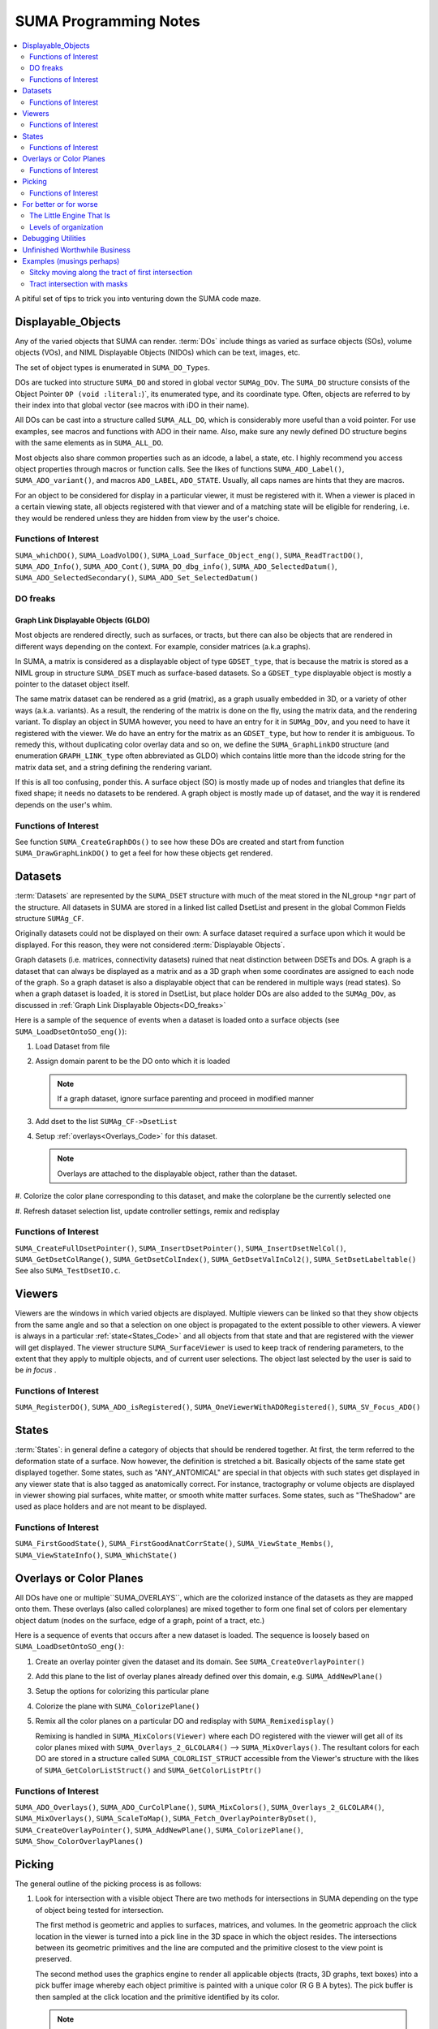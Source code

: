 .. _Code:


**************************
**SUMA Programming Notes**
**************************

.. contents:: :local:
   :depth: 2

.. highlight:: tcsh

A pitiful set of tips to trick you into venturing down the SUMA code maze.

.. _Displayable_Objects_Code:

Displayable_Objects
===================

Any of the varied objects that SUMA can render. :term:`DOs` include
things as varied as surface objects (SOs), volume objects (VOs), and
NIML Displayable Objects (NIDOs) which can be text, images, etc.

The set of object types is enumerated in :literal:`SUMA_DO_Types`.

DOs are tucked into structure :literal:`SUMA_DO` and stored in global
vector :literal:`SUMAg_DOv`. The :literal:`SUMA_DO` structure
consists of the Object Pointer :literal:`OP (void :literal:`)`, its
enumerated type, and its coordinate type. Often, objects are referred
to by their index into that global vector (see macros with iDO in
their name).

All DOs can be cast into a structure called :literal:`SUMA_ALL_DO`,
which is considerably more useful than a void pointer. For use
examples, see macros and functions with ADO in their name. Also, make
sure any newly defined DO structure begins with the same elements as
in :literal:`SUMA_ALL_DO`.

Most objects also share common properties such as an idcode, a label,
a state, etc. I highly recommend you access object properties through
macros or function calls. See the likes of functions
:literal:`SUMA_ADO_Label()`, :literal:`SUMA_ADO_variant()`, and
macros :literal:`ADO_LABEL`, :literal:`ADO_STATE`. Usually, all caps
names are hints that they are macros.

For an object to be considered for display in a particular viewer, it
must be registered with it. When a viewer is placed in a certain
viewing state, all objects registered with that viewer and of a
matching state will be eligible for rendering, i.e. they would be
rendered unless they are hidden from view by the user's choice.

Functions of Interest
---------------------

``SUMA_whichDO()``, ``SUMA_LoadVolDO()``,
``SUMA_Load_Surface_Object_eng()``, ``SUMA_ReadTractDO()``,
``SUMA_ADO_Info()``, ``SUMA_ADO_Cont()``, ``SUMA_DO_dbg_info()``,
``SUMA_ADO_SelectedDatum()``, ``SUMA_ADO_SelectedSecondary()``,
``SUMA_ADO_Set_SelectedDatum()``


.. _DO_freaks:

DO freaks
--------- 

Graph Link Displayable Objects (GLDO)
^^^^^^^^^^^^^^^^^^^^^^^^^^^^^^^^^^^^^

Most objects are rendered directly, such as surfaces, or tracts, but
there can also be objects that are rendered in different ways
depending on the context. For example, consider matrices (a.k.a
graphs).

In SUMA, a matrix is considered as a displayable object of type
``GDSET_type``, that is because the matrix is stored as a NIML group
in structure ``SUMA_DSET`` much as surface-based datasets. So a
``GDSET_type`` displayable object is mostly a pointer to the dataset
object itself.
  
The same matrix dataset can be rendered as a grid (matrix), as a graph
usually embedded in 3D, or a variety of other ways
(a.k.a. variants). As a result, the rendering of the matrix is done on
the fly, using the matrix data, and the rendering variant. To display
an object in SUMA however, you need to have an entry for it in
``SUMAg_DOv``, and you need to have it registered with the viewer. We
do have an entry for the matrix as an ``GDSET_type``, but how to
render it is ambiguous. To remedy this, without duplicating color
overlay data and so on, we define the ``SUMA_GraphLinkDO``
structure (and enumeration ``GRAPH_LINK_type`` often
abbreviated as GLDO) which contains little more than the idcode string
for the matrix data set, and a string defining the rendering variant.

If this is all too confusing, ponder this. A surface object (SO) is
mostly made up of nodes and triangles that define its fixed shape; it
needs no datasets to be rendered. A graph object is mostly made up of
dataset, and the way it is rendered depends on the user's whim.
   
Functions of Interest
---------------------

See function ``SUMA_CreateGraphDOs()`` to see how these DOs are
created and start from function ``SUMA_DrawGraphLinkDO()`` to get a
feel for how these objects get rendered.
 
.. _Datasets_Code:

Datasets  
========

:term:`Datasets` are represented by the ``SUMA_DSET`` structure with
much of the meat stored in the NI_group ``*ngr`` part of the
structure. All datasets in SUMA are stored in a linked list called
DsetList and present in the global Common Fields structure
``SUMAg_CF``.
   
Originally datasets could not be displayed on their own: A surface
dataset required a surface upon which it would be displayed. For this
reason, they were not considered :term:`Displayable Objects`.
   
Graph datasets (i.e. matrices, connectivity datasets) ruined that neat
distinction between DSETs and DOs. A graph is a dataset that can
always be displayed as a matrix and as a 3D graph when some
coordinates are assigned to each node of the graph. So a graph dataset
is also a displayable object that can be rendered in multiple ways
(read states). So when a graph dataset is loaded, it is stored in
DsetList, but place holder DOs are also added to the
``SUMAg_DOv``, as discussed in :ref:`Graph Link Displayable
Objects<DO_freaks>`
   
Here is a sample of the sequence of events when a dataset is loaded
onto a surface objects (see ``SUMA_LoadDsetOntoSO_eng()``):
   
#. Load Dataset from file

#. Assign domain parent to be the DO onto which it is loaded

   .. note:: If a graph dataset, ignore surface parenting and
             proceed in modified manner

#. Add dset to the list ``SUMAg_CF->DsetList``

#. Setup :ref:`overlays<Overlays_Code>` for this dataset. 

   .. note:: Overlays are attached to the displayable object,
             rather than the dataset.

#. Colorize the color plane corresponding to this dataset, and
make the colorplane be the currently selected one

#. Refresh dataset selection list, update controller settings,
remix and redisplay
      
Functions of Interest
---------------------

``SUMA_CreateFullDsetPointer()``, ``SUMA_InsertDsetPointer()``,
``SUMA_InsertDsetNelCol()``, ``SUMA_GetDsetColRange()``,
``SUMA_GetDsetColIndex()``, ``SUMA_GetDsetValInCol2()``,
``SUMA_SetDsetLabeltable()`` See also ``SUMA_TestDsetIO.c``.
 
.. _Viewers_Code:

Viewers
=======

Viewers are the windows in which varied objects are
displayed. Multiple viewers can be linked so that they show objects
from the same angle and so that a selection on one object is
propagated to the extent possible to other viewers. A viewer is always
in a particular :ref:`state<States_Code>` and all objects from that
state and that are registered with the viewer will get displayed. The
viewer structure ``SUMA_SurfaceViewer`` is used to keep track of
rendering parameters, to the extent that they apply to multiple
objects, and of current user selections. The object last selected by
the user is said to be *in focus* .

Functions of Interest
---------------------

``SUMA_RegisterDO()``, ``SUMA_ADO_isRegistered()``,
``SUMA_OneViewerWithADORegistered()``, ``SUMA_SV_Focus_ADO()``
    
         
.. _States_Code:

States
======

:term:`States`: in general define a category of objects that should be
rendered together. At first, the term referred to the deformation
state of a surface. Now however, the definition is stretched a
bit. Basically objects of the same state get displayed together. Some
states, such as "ANY_ANTOMICAL" are special in that objects with such
states get displayed in any viewer state that is also tagged as
anatomically correct. For instance, tractography or volume objects are
displayed in viewer showing pial surfaces, white matter, or smooth
white matter surfaces. Some states, such as "TheShadow" are used as
place holders and are not meant to be displayed.
 
Functions of Interest
---------------------

``SUMA_FirstGoodState()``, ``SUMA_FirstGoodAnatCorrState()``,
``SUMA_ViewState_Membs()``, ``SUMA_ViewStateInfo()``,
``SUMA_WhichState()``
  
.. _Overlays_Code:

.. _Color_Planes_Code:

Overlays or Color Planes
========================

All DOs have one or multiple``SUMA_OVERLAYS``, which are the colorized
instance of the datasets as they are mapped onto them. These overlays
(also called colorplanes) are mixed together to form one final set of
colors per elementary object datum (nodes on the surface, edge of a
graph, point of a tract, etc.)

Here is a sequence of events that occurs after a new dataset is
loaded. The sequence is loosely based on
``SUMA_LoadDsetOntoSO_eng()``:
   
#. Create an overlay pointer given the dataset and its domain. See
   ``SUMA_CreateOverlayPointer()``

#. Add this plane to the list of overlay planes already defined over
   this domain, e.g. ``SUMA_AddNewPlane()``

#. Setup the options for colorizing this particular plane

#. Colorize the plane with ``SUMA_ColorizePlane()``

#. Remix all the color planes on a particular DO and redisplay with
   ``SUMA_Remixedisplay()``
   
   Remixing is handled in ``SUMA_MixColors(Viewer)`` where each DO
   registered with the viewer will get all of its color planes mixed
   with ``SUMA_Overlays_2_GLCOLAR4()`` --> ``SUMA_MixOverlays()``. The
   resultant colors for each DO are stored in a structure called
   ``SUMA_COLORLIST_STRUCT`` accessible from the Viewer's structure
   with the likes of ``SUMA_GetColorListStruct()`` and
   ``SUMA_GetColorListPtr()``
      
         
Functions of Interest
---------------------

``SUMA_ADO_Overlays()``, ``SUMA_ADO_CurColPlane()``, ``SUMA_MixColors()``,
``SUMA_Overlays_2_GLCOLAR4()``, ``SUMA_MixOverlays()``, ``SUMA_ScaleToMap()``,
``SUMA_Fetch_OverlayPointerByDset()``, ``SUMA_CreateOverlayPointer()``,
``SUMA_AddNewPlane()``, ``SUMA_ColorizePlane()``,
``SUMA_Show_ColorOverlayPlanes()``
   

.. _Picking_Code:

Picking
=======

The general outline of the picking process is as follows:

#. Look for intersection with a visible object There are two methods
   for intersections in SUMA depending on the type of object being
   tested for intersection.
   
   The first method is geometric and applies to surfaces, matrices,
   and volumes. In the geometric approach the click location in the
   viewer is turned into a pick line in the 3D space in which the
   object resides. The intersections between its geometric primitives
   and the line are computed and the primitive closest to the view
   point is preserved.

   The second method uses the graphics engine to render all applicable
   objects (tracts, 3D graphs, text boxes) into a pick buffer image
   whereby each object primitive is painted with a unique color (R G B
   A bytes). The pick buffer is then sampled at the click location and
   the primitive identified by its color.
   
   .. note::
   
      You can see the pick buffer, for debugging purposes, by Shift
      Right-Clicking over the object to be selected. The pick
      buffer is displayed in the recorder window with color ids
      starting with reddish hues. Note that I don't start using
      very low R G B A values for the first primitives because I
      would not be able to visually distinguish between them in the
      pick buffer when debugging.
   
#. If an object is intersected, store the intersection in
   ``SUMA_PICK_RESULT`` and add it to ``SelAdo`` which is the pick
   (selection) list inside the surface viewer structure
   ``SUMA_SurfaceViewer``.

#. Repeat 1 & 2 for all remaining visible objects

#. Sort through all selected objects in the pick list and choose the
   one having the closest (usually) intersection location to the
   user's viewing point.


Functions of Interest
---------------------

``SUMA_Show_PickList()``, ``SUMA_Add_To_PickResult_List()``,
``SUMA_Get_From_PickResult_List()``, ``SUMA_Process_Selected_ADO()``
   
For geometric intersection approach:
   
``SUMA_ComputeLineDOsIntersect()``,
``SUMA_ComputeLineMaskIntersect()``,
``SUMA_ComputeLineSurfaceIntersect()``,
``SUMA_ComputeLineVOslicesIntersect()``,
``SUMA_ComputeLineVOvrIntersect()``
   
For pick buffer approach:

``SUMA_PickBuffer()``, ``SUMA_GetColidInPickBuffer4()``,
``SUMA_WhatWasPicked()``, ``SUMA_Bundle_Pick_Intersect()``

For better or for worse
=======================

A collection of comments on some of the oddities in the way certain
things are done in SUMA. All for a good reason at some point,
including ignorance, but there they are.
   
The Little Engine That Is
-------------------------
   
The engine function ``SUMA_Engine()`` is used to drive SUMA for
much of user interactions. The function takes a list of engine
structures that direct it to perform various tasks in the listed
order. There are functions to create a new engine list, to add
commands to an engine list (either prepend or append), and of
course SUMA_Engine() to execute the list.

``SUMA_Engine()`` was created with the tought that all user actions
should be scriptable. Most GUI callbacks are mere shells to setup a
command list and call ``SUMA_Engine()``
   
Levels of organization 
----------------------
   
The big structures are for Displayable Objects
(``SUMA_SurfaceObject``, ``SUMA_VolumeObject`` ``SUMA_TractDO``, etc),
Viewers (``SUMA_SurfaceViewer``) , Datasets ( ``SUMA_DSET``)

The global variables are all prefixed with ``SUMAg_`` and the most
relevant ones are: ``SUMAg_CF`` for all SUMA-wide settings and
variables, ``SUMAg_DOv`` for all DOs, and ``SUMAg_SVv`` for all
viewer structs.

Many large pointers can be shared across objects, viewers,
etc. Check existing accessor functions, make your own if need be.

When adding fields to a structure, ponder whether they belong to
the dataset level, the object level, the viewer level, or SUMA-wide
level. Recall that datasets can be shared across objects, and that
some datasets effectively double as displayable objects.
   
Debugging Utilities
===================
   
FuncName: Almost all functions explicitly define the function name in
a static variable called FuncName, and they use the macros
``SUMA_ENTRY`` and ``SUMA_RETURN`` or ``SUMA_RETURNe`` for returning
variables or a void, respectively.

The only exception to this rule would be functions that are called a
large number of times and with relatively brief execution time. If you
follow this scheme, you can check for improperly entered or terminated
functions with ``AnalyzeTrace -suma_c SUMA*.c ../suma_*.c``.
 
LocalHead: A flag local to most functions that turns on otherwise
hidden debugging messages with macros ``SUMA_LH``. Macro ``TLH`` is a
shorthand for turning LocalHead on and off locally within a function.

``SUMA_DUMP_TRACE``: A macro to dump memory allocation table

``Structure Contents``: Numerous functions with "Info" in the name
create strings detailing the content of a particular structure. Those
functions are usually called by counterparts with "Show" in the
name. Older debugging functions have "Print" in the name.

*Functions and macros look for stuff*: Look for function and macro names
beginning with "SUMA_Which, SUMA_which, or SUMA_WHICH". Also, look for
functions and macros with "_Find or _FIND or _find" in the name. There
are lots of them.

*Functions and macros to ask about stuff*: Look for function and macro
names beginning with "SUMA_is".
                         
Unfinished Worthwhile Business
==============================

On the fly rendering masks with operation such as "Do when mask == 0"
and "Do when mask == 1", and variables such as ``$SEL`` ``$THR``
``$BRI``. See semblance of such a feature with patches and numerous
surfaces - Daniel & Atlases
   
Autoload datsets ``SUMA_AutoLoad_SO_Dsets()``
   

Examples (musings perhaps)
==========================

Sitcky moving along the tract of first intersection 
---------------------------------------------------
      
Tract intersection is done via the :ref:`picking
buffer<Picking_Code>` mechanism so one can imagine implementing the
sticky feature in one of the following two ways. When in sticky
mode, search the pick buffer for the closest pixel that matches the
color of the first pick.
   
Normally the determination of what was picked from the buffer
involves finding the closest colored pixel to the mouse pointer's
location (see ``SUMA_ComputeLineDOsIntersect()``) and then reverse
looking up of the object represented by that color
(``SUMA_WhatWasPicked()``). For the sticky picking to work, the
search function has to know to search only for a certain color and
you will probably want to increase the search space around the
pointer considerably from the current level. Also one should ponder
the need to search with preference along the direction of
displacement of the pointer to avoid unexpected jump, think of a
tract that curls upwards and back on itself like a respectable
moustache.
   
Another thing to consider is the fact that some tracts don't go far
enough in the bundle they are in and one might actualy want to
continue tracking along the bundle itself, or a new tract in the
bundle should a stoppage be encountered. So in case of stoppage,
one should consider the next closest color in the buffer that is
for a tract in the same bundle, adopt the new tract if found and
continue along it.
   
   .. note:: One could consider other scenarios to implement the
             searches above. For instance, when sticky track
             picking is desired, only render the tract or bundles
             of interest (see ``SUMA_DrawTractDO()``). Or one could
             decide to categorize at the bundle, rather than the
             tract level (see ``SUMA_DO_get_pick_colid()``).

   
You will also need to see if there is a configuration of
keyboard+click that would put the viewer in Sticky Tract
Mode. Mouse and keyboard inputs are handled in
``SUMA_input()``. Looking at "case ButtonPress: --> case Button3:"
we see that ControlMask ony (without combination with ShiftMask, or
Alt) is not used up. Similarly with mouse motion (dragging) "case
MotionNotify: --> case SUMA_Button_3_Motion:" and button release
"case ButtonRelease: --> case Button3".
   
So here is an outline for implementing this approach:

#. Setup for adding a flag for being in Sticky Tract Mode.

   Per the reasoning above, this should be done at Ctrl+ButtonPress3
   and can be encoded as a new value for ``MouseMode`` in the
   ``SUMA_SurfaceViewer`` struct. Search for constant
   ``SUMA_MASK_MANIP_MMODE`` and macro ``MASK_MANIP_MODE`` for an
   example on how such modes are set and queried.

   However we must allow ``MouseMode`` to simultaneously encode for
   both Mask Manipulation and Sticky Tract Modes. So to make
   ``MouseMode`` more easily queried, consider turning it into a
   bitwise mask. At the moment, it is just a series of integer
   values. For an example of bitwise mask, see definitions for
   ``UPDATE_ROT_MASK`` and its ilk, along with the use of ``viewopt``
   in ``SUMA_SetupSVforDOs()``.

   Consider also changing the crosshair from arrow to '+' (perhaps) to
   indicate that one is in a different mouse manipulation mode. This
   is now done for drawing ROIs; see ``SUMA_UpdateViewerCursor()`` for
   inspiration.

   Also, should one only turn Sticky Mode on only when the hit is on a
   tract?

#. Modify the search in ``SUMA_ComputeLineDOsIntersect()`` or perhaps
   only in ``SUMA_GetColidInPickBuffer4()`` to act differently in
   Tract Sticky mode

#. Snap out of Tacky Mode once Button3Release happens (regardless of
   whether or not user still has ctrl down perhaps?)

    So we can plan on setting ``MouseMode`` in sticky tract mode with
    ctrl+Button3Press (only if a tract is selected?), modify
    intersection rules during ctrl+Button_3_Motion, then unset Sticky
    Tract mode durin Button3Release.


Tract intersection with masks 
-----------------------------

Currently, interactively controlled tract masks are either spheres
or boxes that are defined on the fly in the :ref:`masks table
<MaskCont>` of the :ref:`tract controller<TractCont>`. The intent
here is to make it possible to specify a generic mask, let's say a
surface of arbitrary shape as another mask type.

Things we would need to consider:

#. Intersection of the mask with tracts. For simple masks like
   sphere and box, the computation of intersections is rapid enough
   to allow for interactive use. For arbitrary shapes this may not
   be the case, so it would be wise to keep these objects fixed and
   preserve the intersection mask for repeated uses. To compute the
   intersection of a segment with an arbitrary surface, one can use
   ``SUMA_MT_intersect_triangle()``. The problem is that one will
   be looking to intersect the segment of every pair of tract
   points with the whole surface, so this would make the process
   horrendously slow. The intersection could be sped up however by
   first checking the intersection of the segment with the box
   circuscribing the arbitrary SO ( see ``SO->MaxDims``,
   ``SO->MinDims``) and then proceeding for checking the
   intersection with the arbitrary surface. A similar strategy is
   carried out for tract with sphere intersection. See function
   ``SUMA_TractMaskIntersect()`` where you will also be handling
   the intersection with the arbitraty surface.
   
   .. note:: See also functions ``SUMA_isinbox()``,
             ``SUMA_ComputeLineMaskIntersect()``,
             ``SUMA_TractMasksIntersect()``, and functions
             ``Network_*()``, ``SUMA_TDO*()``, and ``SUMA_MDO*()``
   
#. Adding an entry of the mask object in the :ref:`masks controller
   table <MaskCont>`. Some of the table's fields may not be terribly
   appropriate for such fixed objects, but I think that is OK. See
   functions ``SUMA_InitMasksTable()``, ``SUMA_ModifyTable()``,
   ``SUMA_InitMasksTable_row()`` for tips on how to start. One would
   also need a way to initiate the loading of an arbitrary mask. Such
   masks could come from :ref:`IsoSurface<IsoSurface>` and might be
   made up of multiple 'blobs'. In that instance you might consider
   combining such blobs into one surface object (see option
   :ref:`-mergerois+dset<IsoSurface--mergerois+dset>` in IsoSurface).
   
   As for loading the mask object, you could piggy back on the
   current :ref:`Load Masks<MaskCont->Masks->Load_Masks>` button,
   and DriveSuma's :ref:`-load_masks
   option<DriveSuma--load_masks>`.
      
      

